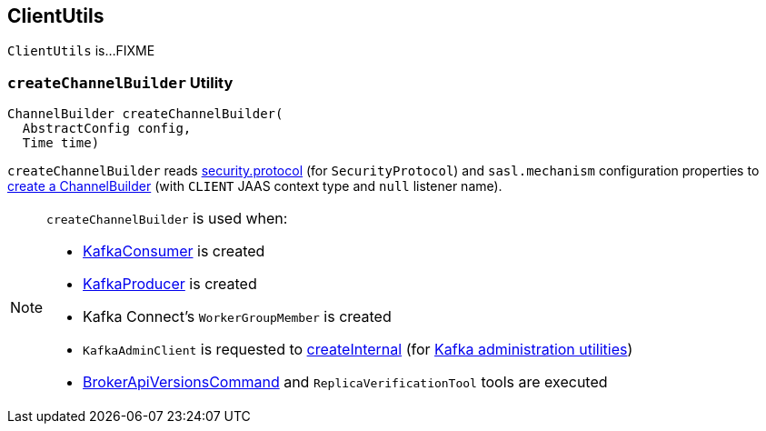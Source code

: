 == [[ClientUtils]] ClientUtils

`ClientUtils` is...FIXME

=== [[createChannelBuilder]] `createChannelBuilder` Utility

[source, java]
----
ChannelBuilder createChannelBuilder(
  AbstractConfig config,
  Time time)
----

`createChannelBuilder` reads link:kafka-clients-CommonClientConfigs.adoc#security.protocol[security.protocol] (for `SecurityProtocol`) and `sasl.mechanism` configuration properties to link:kafka-common-network-ChannelBuilders.adoc#clientChannelBuilder[create a ChannelBuilder] (with `CLIENT` JAAS context type and `null` listener name).

[NOTE]
====
`createChannelBuilder` is used when:

* link:kafka-consumer-KafkaConsumer.adoc[KafkaConsumer] is created

* link:kafka-producer-KafkaProducer.adoc[KafkaProducer] is created

* Kafka Connect's `WorkerGroupMember` is created

* `KafkaAdminClient` is requested to link:kafka-clients-admin-KafkaAdminClient.adoc#createInternal[createInternal] (for link:kafka-tools.adoc[Kafka administration utilities])

* link:kafka-admin-BrokerApiVersionsCommand.adoc[BrokerApiVersionsCommand] and `ReplicaVerificationTool` tools are executed
====
